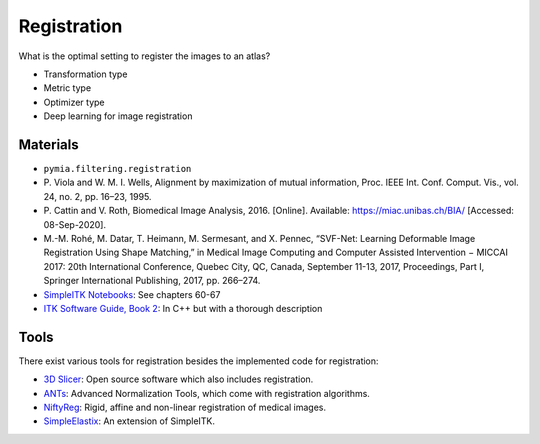 .. _registration_label:

Registration
============

What is the optimal setting to register the images to an atlas?

- Transformation type
- Metric type
- Optimizer type
- Deep learning for image registration

Materials
^^^^^^^^^

- ``pymia.filtering.registration``
- \P. Viola and W. M. I. Wells, Alignment by maximization of mutual information, Proc. IEEE Int. Conf. Comput. Vis., vol. 24, no. 2, pp. 16–23, 1995.
- \P. Cattin and V. Roth, Biomedical Image Analysis, 2016. [Online]. Available: https://miac.unibas.ch/BIA/ [Accessed: 08-Sep-2020].
- M.-M. Rohé, M. Datar, T. Heimann, M. Sermesant, and X. Pennec, “SVF-Net: Learning Deformable Image Registration Using Shape Matching,” in Medical Image Computing and Computer Assisted Intervention − MICCAI 2017: 20th International Conference, Quebec City, QC, Canada, September 11-13, 2017, Proceedings, Part I, Springer International Publishing, 2017, pp. 266–274.
- `SimpleITK Notebooks <http://insightsoftwareconsortium.github.io/SimpleITK-Notebooks/>`_: See chapters 60-67
- `ITK Software Guide, Book 2 <https://itk.org/ITKSoftwareGuide/html/Book2/ITKSoftwareGuide-Book2ch3.html>`_: In C++ but with a thorough description

Tools
^^^^^
There exist various tools for registration besides the implemented code for registration:

- `3D Slicer <https://www.slicer.org/>`_: Open source software which also includes registration.
- `ANTs <http://stnava.github.io/ANTs/>`_: Advanced Normalization Tools, which come with registration algorithms.
- `NiftyReg <http://cmictig.cs.ucl.ac.uk/wiki/index.php/NiftyReg>`_: Rigid, affine and non-linear registration of medical images.
- `SimpleElastix <https://simpleelastix.github.io/>`_: An extension of SimpleITK.
